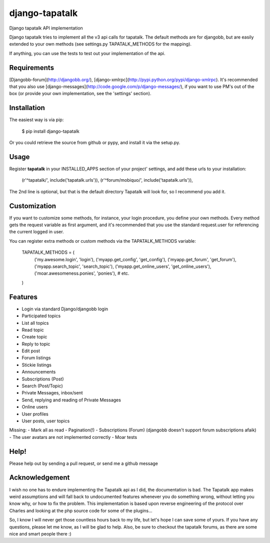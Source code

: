 ===============
django-tapatalk
===============
Django tapatalk API implementation

Django tapatalk tries to implement all the v3 api calls for tapatalk. The default methods are for djangobb, but are easily extended to your own methods (see settings.py TAPATALK_METHODS for the mapping).

If anything, you can use the tests to test out your implementation of the api.

Requirements
============
[Djangobb-forum](http://djangobb.org/), [django-xmlrpc](http://pypi.python.org/pypi/django-xmlrpc). It's recommended that you also use [django-messages](http://code.google.com/p/django-messages/), if you want to use PM's out of the box (or provide your own implementation, see the 'settings' section).

Installation
============
The easiest way is via pip:

  $ pip install django-tapatalk

Or you could retrieve the source from github or pypy, and install it via the setup.py.

Usage
=====
Register **tapatalk** in your INSTALLED_APPS section of your project' settings, and add these urls to your installation:

    (r'^tapatalk/', include('tapatalk.urls')),
    (r'^forum/mobiquo/', include('tapatalk.urls')),

The 2nd line is optional, but that is the default directory Tapatalk will look for, so I recommend you add it.

Customization
=============
If you want to customize some methods, for instance, your login procedure, you define your own methods. Every method gets the request variable as first argument, and it's recommended that you use the standard request.user for referencing the current logged in user.

You can register extra methods or custom methods via the TAPATALK_METHODS variable:

  TAPATALK_METHODS = (
    ('my.awesome.login', 'login'),
    ('myapp.get_config', 'get_config'),
    ('myapp.get_forum', 'get_forum'),
    ('myapp.search_topic', 'search_topic'),
    ('myapp.get_online_users', 'get_online_users'),
    ('moar.awesomeness.ponies', 'ponies'),
    # etc.
  )


Features
========
- Login via standard Django/djangobb login
- Participated topics
- List all topics
- Read topic
- Create topic
- Reply to topic
- Edit post
- Forum listings
- Stickie listings
- Announcements
- Subscriptions (Post)
- Search (Post/Topic)
- Private Messages, inbox/sent
- Send, replying and reading of Private Messages
- Online users
- User profiles
- User posts, user topics

Missing:
- Mark all as read
- Pagination(!)
- Subscriptions (Forum) (djangobb doesn't support forum subscriptions afaik)
- The user avatars are not implemented correctly
- Moar tests

Help!
=====
Please help out by sending a pull request, or send me a github message


Acknowledgement
===============
I wish no one has to endure implementing the Tapatalk api as I did, the documentation is bad. The Tapatalk app makes weird assumptions and will fall back to undocumented features whenever you do something wrong, without letting you know why, or how to fix the problem. This implementation is based upon reverse engineering of the protocol over Charles and looking at the php source code for some of the plugins...

So, I know I will never get those countless hours back to my life, but let's hope I can save some of yours. If you have any questions, please let me know, as I will be glad to help. Also, be sure to checkout the tapatalk forums, as there are some nice and smart people there :)
